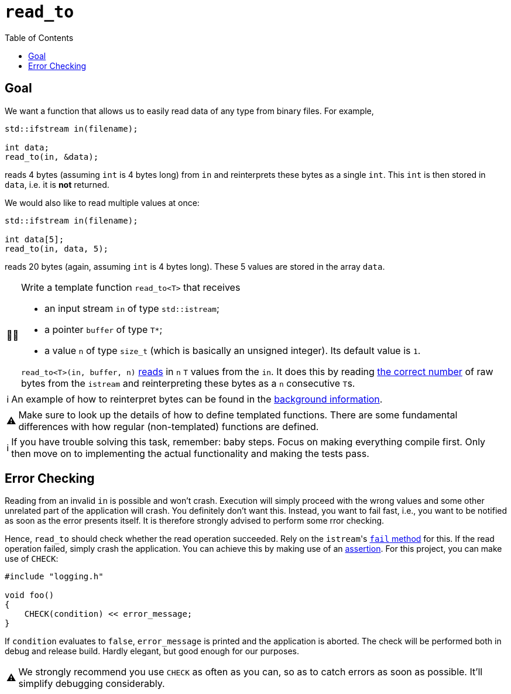 :tip-caption: 💡
:note-caption: ℹ️
:important-caption: ⚠️
:task-caption: 👨‍🔧
:source-highlighter: rouge
:toc: left
:toclevels: 3
:experimental:
:nofooter:

= `read_to`

== Goal

We want a function that allows us to easily read data of any type from binary files. For example,

[source,c++]
----
std::ifstream in(filename);

int data;
read_to(in, &data);
----

reads 4 bytes (assuming `int` is 4 bytes long) from `in` and reinterprets these bytes as a single `int`.
This `int` is then stored in `data`, i.e. it is *not* returned.

We would also like to read multiple values at once:

[source,c++]
----
std::ifstream in(filename);

int data[5];
read_to(in, data, 5);
----

reads 20 bytes (again, assuming `int` is 4 bytes long).
These 5 values are stored in the array `data`.

[NOTE,caption={task-caption}]
====
Write a template function `read_to<T>` that receives

* an input stream `in` of type `std::istream`;
* a pointer `buffer` of type `T*`;
* a value `n` of type `size_t` (which is basically an unsigned integer).
  Its default value is `1`.

`read_to<T>(in, buffer, n)` https://lmgtfy.com/?q=c%2B%2B+istream+read+bytes[reads] in `n` `T` values from the `in`.
It does this by reading https://lmgtfy.com/?q=c%2B%2B+find+out+size+of+type[the correct number] of raw bytes from the `istream` and reinterpreting these bytes as a `n` consecutive ``T``s.
====

[NOTE]
====
An example of how to reinterpret bytes can be found in the <<../../background-information/image-example.asciidoc#,background information>>.
====

[IMPORTANT]
====
Make sure to look up the details of how to define templated functions.
There are some fundamental differences with how regular (non-templated) functions are defined.
====

[NOTE]
====
If you have trouble solving this task, remember: baby steps.
Focus on making everything compile first.
Only then move on to implementing the actual functionality and making the tests pass.
====

== Error Checking

Reading from an invalid `in` is possible and won't crash.
Execution will simply proceed with the wrong values and some other unrelated part of the application will crash.
You definitely don't want this.
Instead, you want to fail fast, i.e., you want to be notified as soon as the error presents itself.
It is therefore strongly advised to perform some rror checking.

Hence, `read_to` should check whether the read operation succeeded.
Rely on the ``istream``'s http://www.cplusplus.com/reference/ios/ios/fail/[`fail` method] for this.
If the read operation failed, simply crash the application.
You can achieve this by making use of an <<../../background-information/assertions.asciidoc#,assertion>>.
For this project, you can make use of `CHECK`:

[source,c++]
----
#include "logging.h"

void foo()
{
    CHECK(condition) << error_message;
}
----

If `condition` evaluates to `false`, `error_message` is printed and the application is aborted.
The check will be performed both in debug and release build.
Hardly elegant, but good enough for our purposes.

[IMPORTANT]
====
We strongly recommend you use `CHECK` as often as you can, so as to catch errors as soon as possible.
It'll simplify debugging considerably.
====
